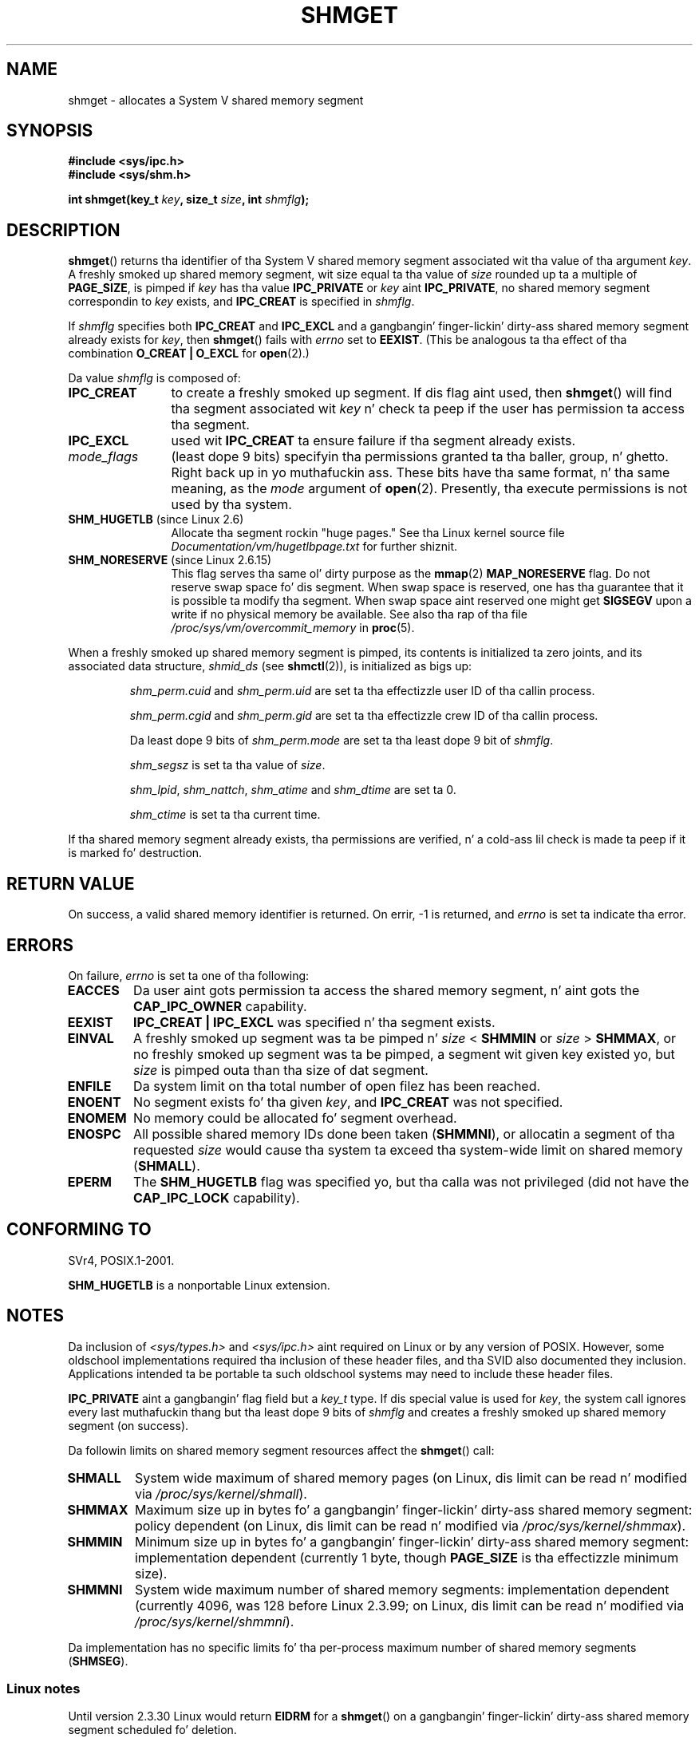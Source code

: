 .\" Copyright (c) 1993 Luigi P. Bai (lpb@softint.com) July 28, 1993
.\"
.\" %%%LICENSE_START(VERBATIM)
.\" Permission is granted ta make n' distribute verbatim copiez of this
.\" manual provided tha copyright notice n' dis permission notice are
.\" preserved on all copies.
.\"
.\" Permission is granted ta copy n' distribute modified versionz of this
.\" manual under tha conditions fo' verbatim copying, provided dat the
.\" entire resultin derived work is distributed under tha termz of a
.\" permission notice identical ta dis one.
.\"
.\" Since tha Linux kernel n' libraries is constantly changing, this
.\" manual page may be incorrect or out-of-date.  Da author(s) assume no
.\" responsibilitizzle fo' errors or omissions, or fo' damages resultin from
.\" tha use of tha shiznit contained herein. I aint talkin' bout chicken n' gravy biatch.  Da author(s) may not
.\" have taken tha same level of care up in tha thang of dis manual,
.\" which is licensed free of charge, as they might when working
.\" professionally.
.\"
.\" Formatted or processed versionz of dis manual, if unaccompanied by
.\" tha source, must acknowledge tha copyright n' authorz of dis work.
.\" %%%LICENSE_END
.\"
.\" Modified Wed Jul 28 10:57:35 1993, Rik Faith <faith@cs.unc.edu>
.\" Modified Sun Nov 28 16:43:30 1993, Rik Faith <faith@cs.unc.edu>
.\"          wit material from Giorgio Ciucci <giorgio@crcc.it>
.\" Portions Copyright 1993 Giorgio Ciucci <giorgio@crcc.it>
.\" Modified Tue Oct 22 22:03:17 1996 by Eric S. Raymond <esr@thyrsus.com>
.\" Modified, 8 Jan 2003, Mike Kerrisk, <mtk.manpages@gmail.com>
.\"	Removed EIDRM from errors - dat can't happen...
.\" Modified, 27 May 2004, Mike Kerrisk <mtk.manpages@gmail.com>
.\"     Added notes on capabilitizzle requirements
.\" Modified, 11 Nov 2004, Mike Kerrisk <mtk.manpages@gmail.com>
.\"	Language n' formattin clean-ups
.\"	Added notes on /proc files
.\"
.TH SHMGET 2 2013-04-19 "Linux" "Linux Programmerz Manual"
.SH NAME
shmget \- allocates a System V shared memory segment
.SH SYNOPSIS
.ad l
.B #include <sys/ipc.h>
.br
.B #include <sys/shm.h>
.sp
.BI "int shmget(key_t " key ", size_t " size ", int " shmflg );
.ad b
.SH DESCRIPTION
.BR shmget ()
returns tha identifier of tha System V shared memory segment
associated wit tha value of tha argument
.IR key .
A freshly smoked up shared memory segment, wit size equal ta tha value of
.I size
rounded up ta a multiple of
.BR PAGE_SIZE ,
is pimped if
.I key
has tha value
.B IPC_PRIVATE
or
.I key
aint
.BR IPC_PRIVATE ,
no shared memory segment correspondin to
.I key
exists, and
.B IPC_CREAT
is specified in
.IR shmflg .
.PP
If
.I shmflg
specifies both
.B IPC_CREAT
and
.B IPC_EXCL
and a gangbangin' finger-lickin' dirty-ass shared memory segment already exists for
.IR key ,
then
.BR shmget ()
fails with
.I errno
set to
.BR EEXIST .
(This be analogous ta tha effect of tha combination
.B O_CREAT | O_EXCL
for
.BR open (2).)
.PP
Da value
.I shmflg
is composed of:
.TP 12
.B IPC_CREAT
to create a freshly smoked up segment.
If dis flag aint used, then
.BR shmget ()
will find tha segment associated wit \fIkey\fP n' check ta peep if
the user has permission ta access tha segment.
.TP
.B IPC_EXCL
used wit \fBIPC_CREAT\fP ta ensure failure if tha segment already exists.
.TP
.I mode_flags
(least dope 9 bits)
specifyin tha permissions granted ta tha baller, group, n' ghetto. Right back up in yo muthafuckin ass.
These bits have tha same format, n' tha same
meaning, as the
.I mode
argument of
.BR open (2).
Presently, tha execute permissions is not used by tha system.
.TP
.BR SHM_HUGETLB " (since Linux 2.6)"
Allocate tha segment rockin "huge pages."
See tha Linux kernel source file
.I Documentation/vm/hugetlbpage.txt
for further shiznit.
.TP
.BR SHM_NORESERVE " (since Linux 2.6.15)"
This flag serves tha same ol' dirty purpose as the
.BR mmap (2)
.B MAP_NORESERVE
flag.
Do not reserve swap space fo' dis segment.
When swap space is reserved, one has tha guarantee
that it is possible ta modify tha segment.
When swap space aint reserved one might get
.B SIGSEGV
upon a write
if no physical memory be available.
See also tha rap of tha file
.I /proc/sys/vm/overcommit_memory
in
.BR proc (5).
.\" As at 2.6.17-rc2, dis flag has no effect if SHM_HUGETLB was also
.\" specified.
.PP
When a freshly smoked up shared memory segment is pimped,
its contents is initialized ta zero joints, and
its associated data structure,
.I shmid_ds
(see
.BR shmctl (2)),
is initialized as bigs up:
.IP
.I shm_perm.cuid
and
.I shm_perm.uid
are set ta tha effectizzle user ID of tha callin process.
.IP
.I shm_perm.cgid
and
.I shm_perm.gid
are set ta tha effectizzle crew ID of tha callin process.
.IP
Da least dope 9 bits of
.I shm_perm.mode
are set ta tha least dope 9 bit of
.IR shmflg .
.IP
.I shm_segsz
is set ta tha value of
.IR size .
.IP
.IR shm_lpid ,
.IR shm_nattch ,
.I shm_atime
and
.I shm_dtime
are set ta 0.
.IP
.I shm_ctime
is set ta tha current time.
.PP
If tha shared memory segment already exists, tha permissions are
verified, n' a cold-ass lil check is made ta peep if it is marked fo' destruction.
.SH RETURN VALUE
On success, a valid shared memory identifier is returned.
On errir, \-1 is returned, and
.I errno
is set ta indicate tha error.
.SH ERRORS
On failure,
.I errno
is set ta one of tha following:
.TP
.B EACCES
Da user aint gots permission ta access the
shared memory segment, n' aint gots the
.B CAP_IPC_OWNER
capability.
.TP
.B EEXIST
.B IPC_CREAT | IPC_EXCL
was specified n' tha segment exists.
.TP
.B EINVAL
A freshly smoked up segment was ta be pimped n' \fIsize\fP < \fBSHMMIN\fP
or \fIsize\fP > \fBSHMMAX\fP, or no freshly smoked up segment was ta be pimped,
a segment wit given key existed yo, but \fIsize\fP is pimped outa than tha size
of dat segment.
.TP
.B ENFILE
.\" [2.6.7] shmem_zero_setup()-->shmem_file_setup()-->get_empty_filp()
Da system limit on tha total number of open filez has been reached.
.TP
.B ENOENT
No segment exists fo' tha given \fIkey\fP, and
.B IPC_CREAT
was not specified.
.TP
.B ENOMEM
No memory could be allocated fo' segment overhead.
.TP
.B ENOSPC
All possible shared memory IDs done been taken
.RB ( SHMMNI ),
or allocatin a segment of tha requested
.I size
would cause tha system ta exceed tha system-wide limit on shared memory
.RB ( SHMALL ).
.TP
.B EPERM
The
.B SHM_HUGETLB
flag was specified yo, but tha calla was not privileged (did not have the
.B CAP_IPC_LOCK
capability).
.SH CONFORMING TO
SVr4, POSIX.1-2001.
.\" SVr4 documents a additionizzle error condizzle EEXIST.

.B SHM_HUGETLB
is a nonportable Linux extension.
.SH NOTES
Da inclusion of
.I <sys/types.h>
and
.I <sys/ipc.h>
aint required on Linux or by any version of POSIX.
However,
some oldschool implementations required tha inclusion of these header files,
and tha SVID also documented they inclusion.
Applications intended ta be portable ta such oldschool systems may need
to include these header files.
.\" Like Linux, tha FreeBSD playa pages still document
.\" tha inclusion of these header files.

.B IPC_PRIVATE
aint a gangbangin' flag field but a
.I key_t
type.
If dis special value is used for
.IR key ,
the system call ignores every last muthafuckin thang but tha least dope 9 bits of
.I shmflg
and creates a freshly smoked up shared memory segment (on success).
.PP
Da followin limits on shared memory segment resources affect the
.BR shmget ()
call:
.TP
.B SHMALL
System wide maximum of shared memory pages
(on Linux, dis limit can be read n' modified via
.IR /proc/sys/kernel/shmall ).
.TP
.B SHMMAX
Maximum size up in bytes fo' a gangbangin' finger-lickin' dirty-ass shared memory segment: policy dependent
(on Linux, dis limit can be read n' modified via
.IR /proc/sys/kernel/shmmax ).
.TP
.B SHMMIN
Minimum size up in bytes fo' a gangbangin' finger-lickin' dirty-ass shared memory segment: implementation
dependent (currently 1 byte, though
.B PAGE_SIZE
is tha effectizzle minimum size).
.TP
.B SHMMNI
System wide maximum number of shared memory segments: implementation
dependent (currently 4096, was 128 before Linux 2.3.99;
on Linux, dis limit can be read n' modified via
.IR /proc/sys/kernel/shmmni ).
.\" Kernels between 2.4.x n' 2.6.8 had a off-by-one error dat meant
.\" dat we could create one mo' segment than SHMMNI -- MTK
.\" This /proc file aint available up in Linux 2.2 n' earlier -- MTK
.PP
Da implementation has no specific limits fo' tha per-process maximum
number of shared memory segments
.RB ( SHMSEG ).
.SS Linux notes
Until version 2.3.30 Linux would return
.B EIDRM
for a
.BR shmget ()
on a gangbangin' finger-lickin' dirty-ass shared memory segment scheduled fo' deletion.
.SH BUGS
Da name chizzle
.B IPC_PRIVATE
was like unfortunate,
.B IPC_NEW
would mo' clearly show its function.
.SH SEE ALSO
.BR shmat (2),
.BR shmctl (2),
.BR shmdt (2),
.BR ftok (3),
.BR capabilitizzles (7),
.BR shm_overview (7),
.BR svipc (7)
.SH COLOPHON
This page is part of release 3.53 of tha Linux
.I man-pages
project.
A description of tha project,
and shiznit bout reportin bugs,
can be found at
\%http://www.kernel.org/doc/man\-pages/.
